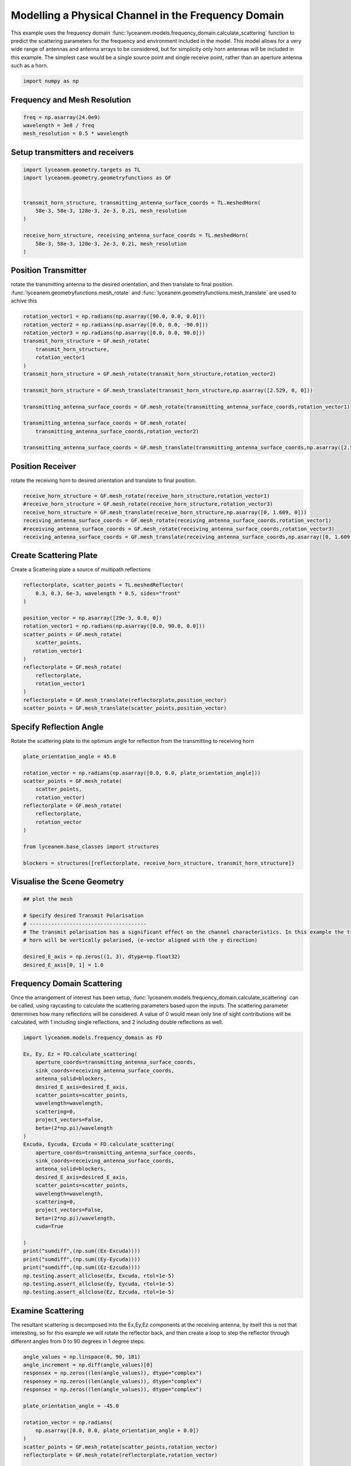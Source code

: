 
.. DO NOT EDIT.
.. THIS FILE WAS AUTOMATICALLY GENERATED BY SPHINX-GALLERY.
.. TO MAKE CHANGES, EDIT THE SOURCE PYTHON FILE:
.. "auto_examples\03_frequency_domain_channel_modelling.py"
.. LINE NUMBERS ARE GIVEN BELOW.

.. only:: html

    .. note::
        :class: sphx-glr-download-link-note

        :ref:`Go to the end <sphx_glr_download_auto_examples_03_frequency_domain_channel_modelling.py>`
        to download the full example code.

.. rst-class:: sphx-glr-example-title

.. _sphx_glr_auto_examples_03_frequency_domain_channel_modelling.py:


Modelling a Physical Channel in the Frequency Domain
======================================================

This example uses the frequency domain :func:`lyceanem.models.frequency_domain.calculate_scattering` function to
predict the scattering parameters for the frequency and environment included in the model.
This model allows for a very wide range of antennas and antenna arrays to be considered, but for simplicity only horn
antennas will be included in this example. The simplest case would be a single source point and single receive point,
rather than an aperture antenna such as a horn.

.. GENERATED FROM PYTHON SOURCE LINES 16-20

.. code-block:: Python



    import numpy as np


.. GENERATED FROM PYTHON SOURCE LINES 21-24

Frequency and Mesh Resolution
------------------------------


.. GENERATED FROM PYTHON SOURCE LINES 24-28

.. code-block:: Python

    freq = np.asarray(24.0e9)
    wavelength = 3e8 / freq
    mesh_resolution = 0.5 * wavelength


.. GENERATED FROM PYTHON SOURCE LINES 29-32

Setup transmitters and receivers
-----------------------------------


.. GENERATED FROM PYTHON SOURCE LINES 32-44

.. code-block:: Python

    import lyceanem.geometry.targets as TL
    import lyceanem.geometry.geometryfunctions as GF


    transmit_horn_structure, transmitting_antenna_surface_coords = TL.meshedHorn(
        58e-3, 58e-3, 128e-3, 2e-3, 0.21, mesh_resolution
    )

    receive_horn_structure, receiving_antenna_surface_coords = TL.meshedHorn(
        58e-3, 58e-3, 128e-3, 2e-3, 0.21, mesh_resolution
    )


.. GENERATED FROM PYTHON SOURCE LINES 45-50

Position Transmitter
----------------------
rotate the transmitting antenna to the desired orientation, and then translate to final position.
:func:`lyceanem.geometryfunctions.mesh_rotate` and :func:`lyceanem.geometryfunctions.mesh_translate` are used to achive this


.. GENERATED FROM PYTHON SOURCE LINES 50-67

.. code-block:: Python

    rotation_vector1 = np.radians(np.asarray([90.0, 0.0, 0.0]))
    rotation_vector2 = np.radians(np.asarray([0.0, 0.0, -90.0]))
    rotation_vector3 = np.radians(np.asarray([0.0, 0.0, 90.0]))
    transmit_horn_structure = GF.mesh_rotate(
        transmit_horn_structure,
        rotation_vector1
    )
    transmit_horn_structure = GF.mesh_rotate(transmit_horn_structure,rotation_vector2)

    transmit_horn_structure = GF.mesh_translate(transmit_horn_structure,np.asarray([2.529, 0, 0]))

    transmitting_antenna_surface_coords = GF.mesh_rotate(transmitting_antenna_surface_coords,rotation_vector1)

    transmitting_antenna_surface_coords = GF.mesh_rotate(
        transmitting_antenna_surface_coords,rotation_vector2)

    transmitting_antenna_surface_coords = GF.mesh_translate(transmitting_antenna_surface_coords,np.asarray([2.529, 0, 0]))

.. GENERATED FROM PYTHON SOURCE LINES 68-71

Position Receiver
------------------
rotate the receiving horn to desired orientation and translate to final position.

.. GENERATED FROM PYTHON SOURCE LINES 71-81

.. code-block:: Python


    receive_horn_structure = GF.mesh_rotate(receive_horn_structure,rotation_vector1)
    #receive_horn_structure = GF.mesh_rotate(receive_horn_structure,rotation_vector3)
    receive_horn_structure = GF.mesh_translate(receive_horn_structure,np.asarray([0, 1.609, 0]))
    receiving_antenna_surface_coords = GF.mesh_rotate(receiving_antenna_surface_coords,rotation_vector1)
    #receiving_antenna_surface_coords = GF.mesh_rotate(receiving_antenna_surface_coords,rotation_vector3)
    receiving_antenna_surface_coords = GF.mesh_translate(receiving_antenna_surface_coords,np.asarray([0, 1.609, 0]))




.. GENERATED FROM PYTHON SOURCE LINES 82-85

Create Scattering Plate
--------------------------
Create a Scattering plate a source of multipath reflections

.. GENERATED FROM PYTHON SOURCE LINES 85-103

.. code-block:: Python


    reflectorplate, scatter_points = TL.meshedReflector(
        0.3, 0.3, 6e-3, wavelength * 0.5, sides="front"
    )

    position_vector = np.asarray([29e-3, 0.0, 0])
    rotation_vector1 = np.radians(np.asarray([0.0, 90.0, 0.0]))
    scatter_points = GF.mesh_rotate(
        scatter_points,
       rotation_vector1
    )
    reflectorplate = GF.mesh_rotate(
        reflectorplate,
        rotation_vector1
    )
    reflectorplate = GF.mesh_translate(reflectorplate,position_vector)
    scatter_points = GF.mesh_translate(scatter_points,position_vector)


.. GENERATED FROM PYTHON SOURCE LINES 104-107

Specify Reflection Angle
--------------------------
Rotate the scattering plate to the optimum angle for reflection from the transmitting to receiving horn

.. GENERATED FROM PYTHON SOURCE LINES 107-123

.. code-block:: Python


    plate_orientation_angle = 45.0

    rotation_vector = np.radians(np.asarray([0.0, 0.0, plate_orientation_angle]))
    scatter_points = GF.mesh_rotate(
        scatter_points,
        rotation_vector)
    reflectorplate = GF.mesh_rotate(
        reflectorplate,
        rotation_vector
    )

    from lyceanem.base_classes import structures

    blockers = structures([reflectorplate, receive_horn_structure, transmit_horn_structure])


.. GENERATED FROM PYTHON SOURCE LINES 124-126

Visualise the Scene Geometry
------------------------------

.. GENERATED FROM PYTHON SOURCE LINES 126-137

.. code-block:: Python


    ## plot the mesh

    # Specify desired Transmit Polarisation
    # --------------------------------------
    # The transmit polarisation has a significant effect on the channel characteristics. In this example the transmit
    # horn will be vertically polarised, (e-vector aligned with the y direction)

    desired_E_axis = np.zeros((1, 3), dtype=np.float32)
    desired_E_axis[0, 1] = 1.0


.. GENERATED FROM PYTHON SOURCE LINES 138-144

Frequency Domain Scattering
----------------------------
Once the arrangement of interest has been setup, :func:`lyceanem.models.frequency_domain.calculate_scattering` can
be called, using raycasting to calculate the scattering parameters based upon the inputs. The scattering parameter
determines how many reflections will be considered. A value of 0 would mean only line of sight contributions will be
calculated, with 1 including single reflections, and 2 including double reflections as well.

.. GENERATED FROM PYTHON SOURCE LINES 144-179

.. code-block:: Python


    import lyceanem.models.frequency_domain as FD

    Ex, Ey, Ez = FD.calculate_scattering(
        aperture_coords=transmitting_antenna_surface_coords,
        sink_coords=receiving_antenna_surface_coords,
        antenna_solid=blockers,
        desired_E_axis=desired_E_axis,
        scatter_points=scatter_points,
        wavelength=wavelength,
        scattering=0,
        project_vectors=False,
        beta=(2*np.pi)/wavelength
    )
    Excuda, Eycuda, Ezcuda = FD.calculate_scattering(
        aperture_coords=transmitting_antenna_surface_coords,
        sink_coords=receiving_antenna_surface_coords,
        antenna_solid=blockers,
        desired_E_axis=desired_E_axis,
        scatter_points=scatter_points,
        wavelength=wavelength,
        scattering=0,
        project_vectors=False,
        beta=(2*np.pi)/wavelength,
        cuda=True

    )
    print("sumdiff",(np.sum((Ex-Excuda))))
    print("sumdiff",(np.sum((Ey-Eycuda))))
    print("sumdiff",(np.sum((Ez-Ezcuda))))
    np.testing.assert_allclose(Ex, Excuda, rtol=1e-5)
    np.testing.assert_allclose(Ey, Eycuda, rtol=1e-5)
    np.testing.assert_allclose(Ez, Ezcuda, rtol=1e-5)



.. GENERATED FROM PYTHON SOURCE LINES 180-185

Examine Scattering
---------------------
The resultant scattering is decomposed into the Ex,Ey,Ez components at the receiving antenna, by itself this is not
that interesting, so for this example we will rotate the reflector back, and then create a loop to step the reflector
through different angles from 0 to 90 degrees in 1 degree steps.

.. GENERATED FROM PYTHON SOURCE LINES 185-273

.. code-block:: Python





    angle_values = np.linspace(0, 90, 181)
    angle_increment = np.diff(angle_values)[0]
    responsex = np.zeros((len(angle_values)), dtype="complex")
    responsey = np.zeros((len(angle_values)), dtype="complex")
    responsez = np.zeros((len(angle_values)), dtype="complex")

    plate_orientation_angle = -45.0

    rotation_vector = np.radians(
        np.asarray([0.0, 0.0, plate_orientation_angle + 0.0])
    )
    scatter_points = GF.mesh_rotate(scatter_points,rotation_vector)
    reflectorplate = GF.mesh_rotate(reflectorplate,rotation_vector)

    from tqdm import tqdm

    for angle_inc in tqdm(range(len(angle_values))):
        rotation_vector = np.radians(np.asarray([0.0, 0.0, angle_values[angle_inc]]))
        scatter_points_temp = GF.mesh_rotate(scatter_points,rotation_vector)
        reflectorplate_temp = GF.mesh_rotate(reflectorplate,rotation_vector)
        blockers = structures([reflectorplate_temp, receive_horn_structure, transmit_horn_structure])
    
        Ex, Ey, Ez = FD.calculate_scattering(
            aperture_coords=transmitting_antenna_surface_coords,
            sink_coords=scatter_points_temp,
            antenna_solid=blockers,
            desired_E_axis=np.tile(desired_E_axis,[transmitting_antenna_surface_coords.points.shape[0],1]),
            scatter_points=scatter_points_temp,
            wavelength=wavelength,
            scattering=0,
            project_vectors=False,
            beta=(2*np.pi)/wavelength
        )
        scattered_field=np.array([Ex*scatter_points_temp.point_data['Area'], 
        Ey*scatter_points_temp.point_data['Area'], 
        Ez*scatter_points_temp.point_data['Area']]).transpose()
        #scatter_points_temp=update_electric_fields(scatter_points_temp, 
        #                                           Ex*scatter_points_temp.point_data['Area'], 
        #                                           Ey*scatter_points_temp.point_data['Area'], 
        #                                           Ez*scatter_points_temp.point_data['Area'])
        #scatter_points_temp=PoyntingVector(scatter_points_temp)
        #scatter_points_temp.point_data["Ex"]=np.abs(scatter_points_temp.point_data['Ex-Real']+1j*scatter_points_temp.point_data['Ex-Imag'])
        #scatter_points_temp.point_data["Ey"]=np.abs(scatter_points_temp.point_data['Ey-Real']+1j*scatter_points_temp.point_data['Ey-Imag'])
        #scatter_points_temp.point_data["Ez"]=np.abs(scatter_points_temp.point_data['Ez-Real']+1j*scatter_points_temp.point_data['Ez-Imag'])
        # plotter = pv.Plotter()
        # plotter.add_mesh(pv.from_meshio(reflectorplate_temp), color="grey")
        # plotter.add_mesh(pv.from_meshio(scatter_points_temp), scalars="Ey",clim=[0,0.0015])
        # plotter.add_mesh(pv.from_meshio(receive_horn_structure), color="blue")
        # plotter.add_mesh(pv.from_meshio(receiving_antenna_surface_coords), color="blue")
        # plotter.add_mesh(pv.from_meshio(transmit_horn_structure), color="red")
        # plotter.add_mesh(pv.from_meshio(transmitting_antenna_surface_coords), color="red")
        # plotter.add_axes_at_origin()
        # plotter.show()
    
        Ex2, Ey2, Ez2 = FD.calculate_scattering(
            aperture_coords=scatter_points_temp,
            sink_coords=receiving_antenna_surface_coords,
            antenna_solid=blockers,
            desired_E_axis=scattered_field,
            scatter_points=scatter_points_temp,
            wavelength=wavelength,
            scattering=0,
            project_vectors=False,
            beta=(2*np.pi)/wavelength
        )
        Ex3, Ey3, Ez3 = FD.calculate_scattering(
            aperture_coords=transmitting_antenna_surface_coords,
            sink_coords=receiving_antenna_surface_coords,
            antenna_solid=blockers,
            desired_E_axis=np.tile(desired_E_axis,[transmitting_antenna_surface_coords.points.shape[0],1]),
            scatter_points=scatter_points_temp,
            wavelength=wavelength,
            scattering=0,
            project_vectors=False,
            beta=(2*np.pi)/wavelength
        )
        responsex[angle_inc] = np.sum((Ex2+Ex3)*receiving_antenna_surface_coords.point_data["Area"])
        responsey[angle_inc] = np.sum((Ey2+Ey3)*receiving_antenna_surface_coords.point_data["Area"])
        responsez[angle_inc] = np.sum((Ez2+Ez3)*receiving_antenna_surface_coords.point_data["Area"])






.. GENERATED FROM PYTHON SOURCE LINES 274-277

Plot Normalised Response
----------------------------
Using matplotlib, plot the results

.. GENERATED FROM PYTHON SOURCE LINES 277-306

.. code-block:: Python


    import matplotlib.pyplot as plt

    normalised_max = np.max(
        np.array(
            [
                np.max(20 * np.log10(np.abs(responsex))),
                np.max(20 * np.log10(np.abs(responsey))),
                np.max(20 * np.log10(np.abs(responsez))),
            ]
        )
    )
    ExdB = 20 * np.log10(np.abs(responsex)) - normalised_max
    EydB = 20 * np.log10(np.abs(responsey)) - normalised_max
    EzdB = 20 * np.log10(np.abs(responsez)) - normalised_max

    fig, ax = plt.subplots()
    ax.plot(angle_values - 45, ExdB, label="Ex")
    ax.plot(angle_values - 45, EydB, label="Ey")
    ax.plot(angle_values - 45, EzdB, label="Ez")
    plt.xlabel("$\\theta_{N}$ (degrees)")
    plt.ylabel("Normalised Level (dB)")
    ax.set_ylim(-40.0, 0)
    ax.set_xlim(np.min(angle_values) - 45, np.max(angle_values) - 45)
    ax.set_xticks(np.linspace(np.min(angle_values) - 45, np.max(angle_values) - 45, 19))
    ax.set_yticks(np.linspace(-40, 0.0, 21))
    legend = ax.legend(loc="upper right", shadow=True)
    plt.grid()
    plt.show()


.. _sphx_glr_download_auto_examples_03_frequency_domain_channel_modelling.py:

.. only:: html

  .. container:: sphx-glr-footer sphx-glr-footer-example

    .. container:: sphx-glr-download sphx-glr-download-jupyter

      :download:`Download Jupyter notebook: 03_frequency_domain_channel_modelling.ipynb <03_frequency_domain_channel_modelling.ipynb>`

    .. container:: sphx-glr-download sphx-glr-download-python

      :download:`Download Python source code: 03_frequency_domain_channel_modelling.py <03_frequency_domain_channel_modelling.py>`

    .. container:: sphx-glr-download sphx-glr-download-zip

      :download:`Download zipped: 03_frequency_domain_channel_modelling.zip <03_frequency_domain_channel_modelling.zip>`


.. only:: html

 .. rst-class:: sphx-glr-signature

    `Gallery generated by Sphinx-Gallery <https://sphinx-gallery.github.io>`_
